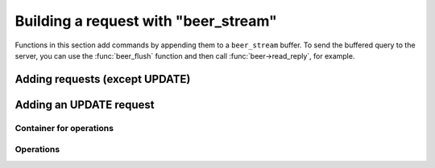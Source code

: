 .. _working_with_beer_stream:

-------------------------------------------------------------------------------
                        Building a request with "beer_stream"
-------------------------------------------------------------------------------

Functions in this section add commands by appending them to a ``beer_stream`` 
buffer. To send the buffered query to the server, you can use the
:func:`beer_flush` function and then call :func:`beer->read_reply`, for example.

=====================================================================
                      Adding requests (except UPDATE)
=====================================================================

.. c:function:: ssize_t beer_auth(struct beer_stream *s, const char *user, int ulen, const char *pass, int plen)
                ssize_t beer_deauth(struct beer_stream *s)

    Two functions for adding an authentication request.
    ``ulen`` and ``plen`` are the lengths (in bytes) of user's name ``user`` and 
    password ``pass``.

    ``beer_deauth`` is a shortcut for ``beer_auth(s, NULL, 0, NULL, 0)``.
    
.. c:function:: ssize_t beer_call(struct beer_stream *s, const char *proc, size_t plen, struct beer_stream *args)
                ssize_t beer_eval(struct beer_stream *s, const char *expr, size_t elen, struct beer_stream *args)

    Add a call/eval request.

.. c:function:: ssize_t beer_delete(struct beer_stream *s, uint32_t space, uint32_t index, struct beer_stream *key)

    Add a delete request.

.. c:function:: ssize_t beer_insert(struct beer_stream *s, uint32_t space, struct beer_stream *tuple)
                ssize_t beer_replace(struct beer_stream *s, uint32_t space, struct beer_stream *tuple)

    Add an insert/replace request.

.. c:function:: ssize_t beer_ping(struct beer_stream *s)

    Add a ping request.

.. c:function:: ssize_t beer_select(struct beer_stream *s, uint32_t space, uint32_t index, uint32_t limit, uint32_t offset, uint8_t iterator, struct beer_stream *key)

    Add a select request.
        
    ``limit`` is the number of requests to gather. For gathering all results,
    set ``limit`` = ``UINT32_MAX``.
    
    ``offset`` is the number of requests to skip. 
    
    ``iterator`` is the :ref:`iterator type <beer_iterator_types>` to use.  
    
=====================================================================
                       Adding an UPDATE request
=====================================================================

.. c:function:: ssize_t beer_update(struct beer_stream *s, uint32_t space, uint32_t index, struct beer_stream *key, struct beer_stream *ops)

    Basic function for adding an update request.

    ``ops`` must be a container gained with the :func:`beer_update_container`
    function.

~~~~~~~~~~~~~~~~~~~~~~~~~~~~~~~~~~~~~~~~~~~~~~~~~~~~~~~~~~~
                   Container for operations
~~~~~~~~~~~~~~~~~~~~~~~~~~~~~~~~~~~~~~~~~~~~~~~~~~~~~~~~~~~

.. c:function:: struct beer_stream *beer_update_container(struct beer_stream *ops)

    Create an update container.

.. c:function:: int beer_update_container_close(struct beer_stream *ops)

    Finish working with the container.

.. c:function:: int beer_update_container_reset(struct beer_stream *ops)

    Reset the container's state.

~~~~~~~~~~~~~~~~~~~~~~~~~~~~~~~~~~~~~~~~~~~~~~~~~~~~~~~~~~~
                          Operations
~~~~~~~~~~~~~~~~~~~~~~~~~~~~~~~~~~~~~~~~~~~~~~~~~~~~~~~~~~~

.. c:function:: ssize_t beer_update_bit(struct beer_stream *ops, uint32_t fieldno, char op, uint64_t value)

    Function for adding a byte operation.

    Possible ``op`` values are:

    * ``'&'`` - for binary AND
    * ``'|'`` - for binary OR
    * ``'^'`` - for binary XOR

.. c:function:: ssize_t beer_update_arith_int(struct beer_stream *ops, uint32_t fieldno, char op, int64_t value)
                ssize_t beer_update_arith_float(struct beer_stream *ops, uint32_t fieldno, char op, float value)
                ssize_t beer_update_arith_double(struct beer_stream *ops, uint32_t fieldno, char op, double value)

    Three functions for adding an arithmetic operation for a specific data type 
    (integer, float or double).

    Possible ``op``'s are:

    * ``+`` - for addition
    * ``-`` - for subtraction

.. c:function:: ssize_t beer_update_delete(struct beer_stream *ops, uint32_t fieldno, uint32_t fieldcount)

    Add a delete operation for the update request. 
    ``fieldcount`` is the number of fields to delete.

.. c:function:: ssize_t beer_update_insert(struct beer_stream *ops, uint32_t fieldno, struct beer_stream *val)

    Add an insert operation for the update request.

.. c:function:: ssize_t beer_update_assign(struct beer_stream *ops, uint32_t fieldno, struct beer_stream *val)

    Add an assign operation for the update request.

.. c:function:: ssize_t beer_update_splice(struct beer_stream *ops, uint32_t fieldno, uint32_t position, uint32_t offset, const char *buffer, size_t buffer_len)

    Add a splice operation for the update request.

    "Splice" means to remove ``offset`` bytes from position ``position`` in 
    field ``fieldno`` and paste ``buffer`` in the room of this fragment.

..  // Examples are commented out for a while as we currently revise them. 
..  =====================================================================
..                             Example
..  =====================================================================

  Examples here are common for building requests with both ``beer_stream`` and
  ``beer_request`` objects. 

  .. literalinclude:: example.c
      :language: c
      :lines: 157,171-174

  .. literalinclude:: example.c
      :language: c
      :lines: 187-202

  .. literalinclude:: example.c
      :language: c
      :lines: 225-226,230-250,255-259

  .. literalinclude:: example.c
      :language: c
      :lines: 279,281-293,298-306
